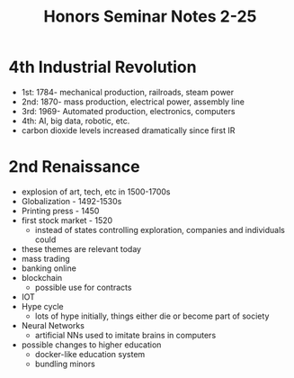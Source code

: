 #+title: Honors Seminar Notes 2-25

* 4th Industrial Revolution
- 1st: 1784- mechanical production, railroads, steam power
- 2nd: 1870- mass production, electrical power, assembly line
- 3rd: 1969- Automated production, electronics, computers
- 4th: AI, big data, robotic, etc.
- carbon dioxide levels increased dramatically since first IR

* 2nd Renaissance
- explosion of art, tech, etc in 1500-1700s
- Globalization - 1492-1530s
- Printing press - 1450
- first stock market - 1520
  - instead of states controlling exploration, companies and individuals could
- these themes are relevant today
- mass trading
- banking online
- blockchain
  - possible use for contracts
- IOT
- Hype cycle
  - lots of hype initially, things either die or become part of society
- Neural Networks
  - artificial NNs used to imitate brains in computers
- possible changes to higher education
  - docker-like education system
  - bundling minors
